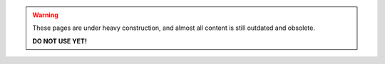 .. warning::
   These pages are under heavy construction, and almost all content is
   still outdated and obsolete.

   **DO NOT USE YET!**
